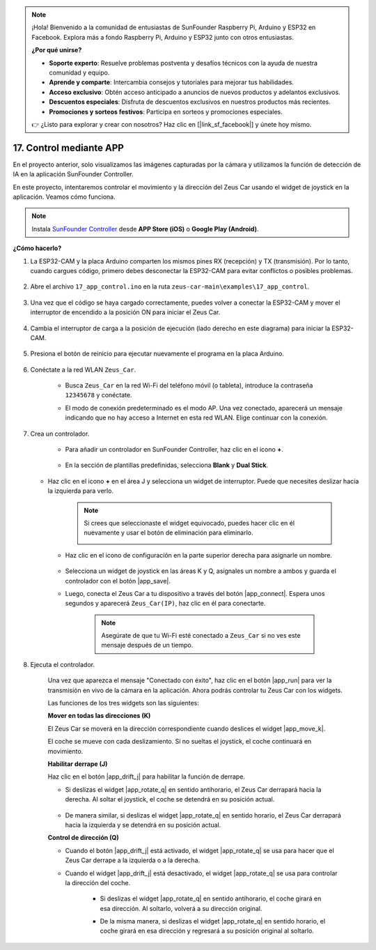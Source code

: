 .. note:: 

    ¡Hola! Bienvenido a la comunidad de entusiastas de SunFounder Raspberry Pi, Arduino y ESP32 en Facebook. Explora más a fondo Raspberry Pi, Arduino y ESP32 junto con otros entusiastas.

    **¿Por qué unirse?**

    - **Soporte experto**: Resuelve problemas postventa y desafíos técnicos con la ayuda de nuestra comunidad y equipo.
    - **Aprende y comparte**: Intercambia consejos y tutoriales para mejorar tus habilidades.
    - **Acceso exclusivo**: Obtén acceso anticipado a anuncios de nuevos productos y adelantos exclusivos.
    - **Descuentos especiales**: Disfruta de descuentos exclusivos en nuestros productos más recientes.
    - **Promociones y sorteos festivos**: Participa en sorteos y promociones especiales.

    👉 ¿Listo para explorar y crear con nosotros? Haz clic en [|link_sf_facebook|] y únete hoy mismo.

.. _ar_app_control:

17. Control mediante APP
============================

En el proyecto anterior, solo visualizamos las imágenes capturadas por la cámara y utilizamos la función de detección de IA en la aplicación SunFounder Controller.

En este proyecto, intentaremos controlar el movimiento y la dirección del Zeus Car usando el widget de joystick en la aplicación. Veamos cómo funciona.


.. note::
    Instala `SunFounder Controller <https://docs.sunfounder.com/projects/sf-controller/en/latest/>`_ desde **APP Store (iOS)** o **Google Play (Android)**.


**¿Cómo hacerlo?**

#. La ESP32-CAM y la placa Arduino comparten los mismos pines RX (recepción) y TX (transmisión). Por lo tanto, cuando cargues código, primero debes desconectar la ESP32-CAM para evitar conflictos o posibles problemas.

    .. image:: img/unplug_cam.png
        :width: 400
        :align: center


#. Abre el archivo ``17_app_control.ino`` en la ruta ``zeus-car-main\examples\17_app_control``.

    .. raw:: html

        <iframe src=https://create.arduino.cc/editor/sunfounder01/5d65d2b4-5ed7-4d21-ba3b-02529ee8dd6c/preview?embed style="height:510px;width:100%;margin:10px 0" frameborder=0></iframe>

#. Una vez que el código se haya cargado correctamente, puedes volver a conectar la ESP32-CAM y mover el interruptor de encendido a la posición ON para iniciar el Zeus Car.

    .. image:: img/plug_esp32_cam.jpg

#. Cambia el interruptor de carga a la posición de ejecución (lado derecho en este diagrama) para iniciar la ESP32-CAM. 

    .. image:: img/zeus_run.jpg

#. Presiona el botón de reinicio para ejecutar nuevamente el programa en la placa Arduino.

    .. image:: img/zeus_reset_button.jpg

#. Conéctate a la red WLAN ``Zeus_Car``.

    * Busca ``Zeus_Car`` en la red Wi-Fi del teléfono móvil (o tableta), introduce la contraseña ``12345678`` y conéctate.

    .. image:: img/app_wlan.png

    * El modo de conexión predeterminado es el modo AP. Una vez conectado, aparecerá un mensaje indicando que no hay acceso a Internet en esta red WLAN. Elige continuar con la conexión.

    .. image:: img/app_no_internet.png

#. Crea un controlador.

    * Para añadir un controlador en SunFounder Controller, haz clic en el icono **+**.

        .. image:: img/app1.png

    * En la sección de plantillas predefinidas, selecciona **Blank** y **Dual Stick**.

        .. image:: img/app_blank.PNG

   * Haz clic en el icono **+** en el área J y selecciona un widget de interruptor. Puede que necesites deslizar hacia la izquierda para verlo.

        .. image:: img/app_switch_wid.png

        .. note::
            Si crees que seleccionaste el widget equivocado, puedes hacer clic en él nuevamente y usar el botón de eliminación para eliminarlo.

            .. image:: img/app_delete.png

    * Haz clic en el icono de configuración en la parte superior derecha para asignarle un nombre.

        .. image:: img/app_name_dirft.png

    * Selecciona un widget de joystick en las áreas K y Q, asígnales un nombre a ambos y guarda el controlador con el botón |app_save|.

    .. image:: img/app_joystick_wid.png

    * Luego, conecta el Zeus Car a tu dispositivo a través del botón |app_connect|. Espera unos segundos y aparecerá ``Zeus_Car(IP)``, haz clic en él para conectarte.

        .. image:: img/app_connect.png

        .. note::
            Asegúrate de que tu Wi-Fi esté conectado a ``Zeus_Car`` si no ves este mensaje después de un tiempo.


#. Ejecuta el controlador.

    Una vez que aparezca el mensaje "Conectado con éxito", haz clic en el botón |app_run| para ver la transmisión en vivo de la cámara en la aplicación. Ahora podrás controlar tu Zeus Car con los widgets.

    Las funciones de los tres widgets son las siguientes:


    **Mover en todas las direcciones (K)**

    El Zeus Car se moverá en la dirección correspondiente cuando deslices el widget |app_move_k|.

    .. image:: img/joystick_move.png
        :align: center

    El coche se mueve con cada deslizamiento. Si no sueltas el joystick, el coche continuará en movimiento.

    .. image:: img/zeus_move.jpg


    **Habilitar derrape (J)**

    Haz clic en el botón |app_drift_j| para habilitar la función de derrape.

    * Si deslizas el widget |app_rotate_q| en sentido antihorario, el Zeus Car derrapará hacia la derecha. Al soltar el joystick, el coche se detendrá en su posición actual.

        .. image:: img/zeus_drift_left.jpg
            :width: 600
            :align: center

    * De manera similar, si deslizas el widget |app_rotate_q| en sentido horario, el Zeus Car derrapará hacia la izquierda y se detendrá en su posición actual.

    .. image:: img/zeus_drift_right.jpg
        :width: 600
        :align: center


    **Control de dirección (Q)**

    * Cuando el botón |app_drift_j| está activado, el widget |app_rotate_q| se usa para hacer que el Zeus Car derrape a la izquierda o a la derecha.

    * Cuando el widget |app_drift_j| está desactivado, el widget |app_rotate_q| se usa para controlar la dirección del coche.

        * Si deslizas el widget |app_rotate_q| en sentido antihorario, el coche girará en esa dirección. Al soltarlo, volverá a su dirección original.

        .. image:: img/zeus_turn_left.jpg
            :width: 600
            :align: center

        * De la misma manera, si deslizas el widget |app_rotate_q| en sentido horario, el coche girará en esa dirección y regresará a su posición original al soltarlo.

        .. image:: img/zeus_turn_right.jpg
            :width: 600
            :align: center

